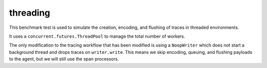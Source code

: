 threading
~~~~~~~~~

This benchmark test is used to simulate the creation, encoding, and flushing of traces in threaded environments.

It uses a ``concurrent.futures.ThreadPool`` to manage the total number of workers.

The only modification to the tracing workflow that has been modified is using a ``NoopWriter`` which does not start a
background thread and drops traces on ``writer.write``. This means we skip encoding, queuing, and flushing payloads
to the agent, but we will still use the span processors.
